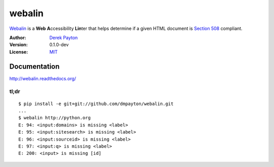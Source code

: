 webalin
=======

`Webalin`_ is a **Web** **A**\ ccessibility **Lin**\ ter that helps determine
if a given HTML document is `Section 508`_ compliant.

:Author: `Derek Payton`_
:Version: 0.1.0-dev
:License: `MIT`_

Documentation
-------------

http://webalin.readthedocs.org/

tl;dr
~~~~~

::

    $ pip install -e git+git://github.com/dmpayton/webalin.git
    ...
    $ webalin http://python.org
    E: 94: <input:domains> is missing <label>
    E: 95: <input:sitesearch> is missing <label>
    E: 96: <input:sourceid> is missing <label>
    E: 97: <input:q> is missing <label>
    E: 200: <input> is missing [id]

.. _Webalin: https://github.com/dmpayton/webalin
.. _Derek Payton: http://dmpayton.com
.. _MIT: https://github.com/dmpayton/webalin/blob/master/LICENSE
.. _Section 508: http://section508.gov